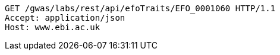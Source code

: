 [source,http,options="nowrap"]
----
GET /gwas/labs/rest/api/efoTraits/EFO_0001060 HTTP/1.1
Accept: application/json
Host: www.ebi.ac.uk

----